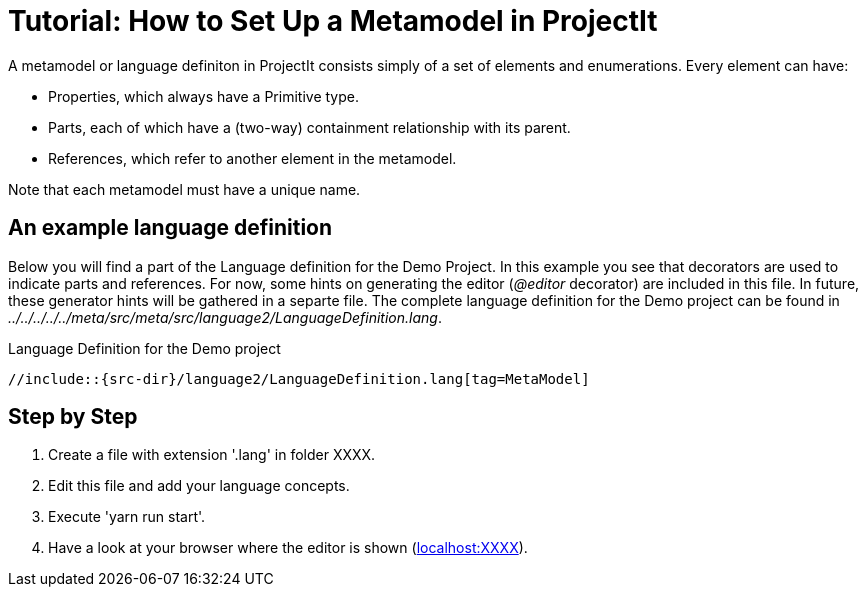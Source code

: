 :imagesdir: ../assets/images/
:src-dir: ../../../../../meta/src
:projectitdir: ../../../../../core
:source-language: javascript

= Tutorial: How to Set Up a Metamodel in ProjectIt

A metamodel or language definiton in ProjectIt consists simply of a set of elements and enumerations. Every element can have:  

* Properties, which always have a Primitive type. 
* Parts, each of which have a (two-way) containment relationship with its parent. 
* References, which refer to another element in the metamodel.

Note that each metamodel must have a unique name.

== An example language definition
Below you will find a part of the Language definition for the Demo Project. In this example you see that decorators are used to indicate parts and references. For now, some hints on generating the editor (_@editor_ decorator) are included in this file. In future, these generator hints will be gathered in a separte file. The complete language definition for the Demo project can be found in _{src-dir}/meta/src/language2/LanguageDefinition.lang_.

.Language Definition for the Demo project
[source]
----
//include::{src-dir}/language2/LanguageDefinition.lang[tag=MetaModel]
----

== Step by Step
<1> Create a file with extension '.lang' in folder XXXX.
<2> Edit this file and add your language concepts.
<3> Execute 'yarn run start'.
<4> Have a look at your browser where the editor is shown (xref:localhost:XXXX[localhost:XXXX]).
